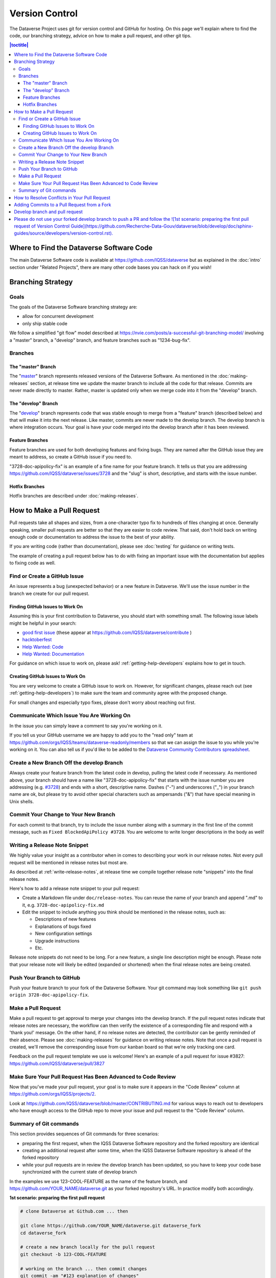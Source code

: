 ==================
Version Control
==================

The Dataverse Project uses git for version control and GitHub for hosting. On this page we'll explain where to find the code, our branching strategy, advice on how to make a pull request, and other git tips.

.. contents:: |toctitle|
	:local:


Where to Find the Dataverse Software Code
-----------------------------------------

The main Dataverse Software code is available at https://github.com/IQSS/dataverse but as explained in the :doc:`intro` section under "Related Projects", there are many other code bases you can hack on if you wish!

Branching Strategy
------------------

Goals
~~~~~

The goals of the Dataverse Software branching strategy are:

- allow for concurrent development
- only ship stable code

We follow a simplified "git flow" model described at https://nvie.com/posts/a-successful-git-branching-model/ involving a "master" branch, a "develop" branch, and feature branches such as "1234-bug-fix".

Branches
~~~~~~~~

The "master" Branch
*******************

The "`master <https://github.com/IQSS/dataverse/tree/master>`_" branch represents released versions of the Dataverse Software. As mentioned in the :doc:`making-releases` section, at release time we update the master branch to include all the code for that release. Commits are never made directly to master. Rather, master is updated only when we merge code into it from the "develop" branch.

The "develop" Branch
********************

The "`develop <https://github.com/IQSS/dataverse>`_" branch represents code that was stable enough to merge from a "feature" branch (described below) and that will make it into the next release. Like master, commits are never made to the develop branch. The develop branch is where integration occurs. Your goal is have your code merged into the develop branch after it has been reviewed.

Feature Branches
****************

Feature branches are used for both developing features and fixing bugs. They are named after the GitHub issue they are meant to address, so create a GitHub issue if you need to.

"3728-doc-apipolicy-fix" is an example of a fine name for your feature branch. It tells us that you are addressing https://github.com/IQSS/dataverse/issues/3728 and the "slug" is short, descriptive, and starts with the issue number.

Hotfix Branches
***************

Hotfix branches are described under :doc:`making-releases`.

.. _how-to-make-a-pull-request:

How to Make a Pull Request
--------------------------

Pull requests take all shapes and sizes, from a one-character typo fix to hundreds of files changing at once. Generally speaking, smaller pull requests are better so that they are easier to code review. That said, don't hold back on writing enough code or documentation to address the issue to the best of your ability.

If you are writing code (rather than documentation), please see :doc:`testing` for guidance on writing tests.

The example of creating a pull request below has to do with fixing an important issue with the documentation but applies to fixing code as well.

Find or Create a GitHub Issue
~~~~~~~~~~~~~~~~~~~~~~~~~~~~~

An issue represents a bug (unexpected behavior) or a new feature in Dataverse. We'll use the issue number in the branch we create for our pull request.

Finding GitHub Issues to Work On
********************************

Assuming this is your first contribution to Dataverse, you should start with something small. The following issue labels might be helpful in your search:

- `good first issue <https://github.com/IQSS/dataverse/labels/good%20first%20issue>`_ (these appear at https://github.com/IQSS/dataverse/contribute )
- `hacktoberfest <https://github.com/IQSS/dataverse/labels/hacktoberfest>`_
- `Help Wanted: Code <https://github.com/IQSS/dataverse/labels/Help%20Wanted%3A%20Code>`_
- `Help Wanted: Documentation <https://github.com/IQSS/dataverse/labels/Help%20Wanted%3A%20Documentation>`_

For guidance on which issue to work on, please ask! :ref:`getting-help-developers` explains how to get in touch.

Creating GitHub Issues to Work On
*********************************

You are very welcome to create a GitHub issue to work on. However, for significant changes, please reach out (see :ref:`getting-help-developers`) to make sure the team and community agree with the proposed change.

For small changes and especially typo fixes, please don't worry about reaching out first.

Communicate Which Issue You Are Working On
~~~~~~~~~~~~~~~~~~~~~~~~~~~~~~~~~~~~~~~~~~

In the issue you can simply leave a comment to say you're working on it.

If you tell us your GitHub username we are happy to add you to the "read only" team at https://github.com/orgs/IQSS/teams/dataverse-readonly/members so that we can assign the issue to you while you're working on it. You can also tell us if you'd like to be added to the `Dataverse Community Contributors spreadsheet <https://docs.google.com/spreadsheets/d/1o9DD-MQ0WkrYaEFTD5rF_NtyL8aUISgURsAXSL7Budk/edit?usp=sharing>`_.

Create a New Branch Off the develop Branch
~~~~~~~~~~~~~~~~~~~~~~~~~~~~~~~~~~~~~~~~~~

Always create your feature branch from the latest code in develop, pulling the latest code if necessary. As mentioned above, your branch should have a name like "3728-doc-apipolicy-fix" that starts with the issue number you are addressing (e.g. `#3728 <https://github.com/IQSS/dataverse/issues/3728>`_) and ends with a short, descriptive name. Dashes ("-") and underscores ("_") in your branch name are ok, but please try to avoid other special characters such as ampersands ("&") that have special meaning in Unix shells.

Commit Your Change to Your New Branch
~~~~~~~~~~~~~~~~~~~~~~~~~~~~~~~~~~~~~

For each commit to that branch, try to include the issue number along with a summary in the first line of the commit message, such as ``Fixed BlockedApiPolicy #3728``. You are welcome to write longer descriptions in the body as well!

.. _writing-release-note-snippets:

Writing a Release Note Snippet
~~~~~~~~~~~~~~~~~~~~~~~~~~~~~~

We highly value your insight as a contributor when in comes to describing your work in our release notes. Not every pull request will be mentioned in release notes but most are.

As described at :ref:`write-release-notes`, at release time we compile together release note "snippets" into the final release notes.

Here's how to add a release note snippet to your pull request:

- Create a Markdown file under ``doc/release-notes``. You can reuse the name of your branch and append ".md" to it, e.g. ``3728-doc-apipolicy-fix.md``
- Edit the snippet to include anything you think should be mentioned in the release notes, such as:

  - Descriptions of new features
  - Explanations of bugs fixed
  - New configuration settings
  - Upgrade instructions
  - Etc.

Release note snippets do not need to be long. For a new feature, a single line description might be enough. Please note that your release note will likely be edited (expanded or shortened) when the final release notes are being created.

Push Your Branch to GitHub
~~~~~~~~~~~~~~~~~~~~~~~~~~

Push your feature branch to your fork of the Dataverse Software. Your git command may look something like ``git push origin 3728-doc-apipolicy-fix``.

Make a Pull Request
~~~~~~~~~~~~~~~~~~~

Make a pull request to get approval to merge your changes into the develop branch.
If the pull request notes indicate that release notes are necessary, the workflow can then verify the existence of a corresponding file and respond with a 'thank you!' message. On the other hand, if no release notes are detected, the contributor can be gently reminded of their absence. Please see :doc:`making-releases` for guidance on writing release notes.
Note that once a pull request is created, we'll remove the corresponding issue from our kanban board so that we're only tracking one card.

Feedback on the pull request template we use is welcome! Here's an example of a pull request for issue #3827: https://github.com/IQSS/dataverse/pull/3827

Make Sure Your Pull Request Has Been Advanced to Code Review
~~~~~~~~~~~~~~~~~~~~~~~~~~~~~~~~~~~~~~~~~~~~~~~~~~~~~~~~~~~~

Now that you've made your pull request, your goal is to make sure it appears in the "Code Review" column at https://github.com/orgs/IQSS/projects/2. 

Look at https://github.com/IQSS/dataverse/blob/master/CONTRIBUTING.md for various ways to reach out to developers who have enough access to the GitHub repo to move your issue and pull request to the "Code Review" column.

Summary of Git commands
~~~~~~~~~~~~~~~~~~~~~~~

This section provides sequences of Git commands for three scenarios:

* preparing the first request, when the IQSS Dataverse Software repository and the forked repository are identical
* creating an additional request after some time, when the IQSS Dataverse Software repository is ahead of the forked repository
* while your pull requests are in review the develop branch has been updated, so you have to keep your code base synchronized with the current state of develop branch

In the examples we use 123-COOL-FEATURE as the name of the feature branch, and https://github.com/YOUR_NAME/dataverse.git as your forked repository's URL. In practice modify both accordingly.

**1st scenario: preparing the first pull request**

.. code-block:: bash

        # clone Dataverse at Github.com ... then

        git clone https://github.com/YOUR_NAME/dataverse.git dataverse_fork
        cd dataverse_fork

        # create a new branch locally for the pull request
        git checkout -b 123-COOL-FEATURE

        # working on the branch ... then commit changes
        git commit -am "#123 explanation of changes"

        # upload the new branch to https://github.com/YOUR_NAME/dataverse
        git push -u origin 123-COOL-FEATURE

        # ... then create pull request at github.com/YOUR_NAME/dataverse


**2nd scenario: preparing another pull request some month later**

.. code-block:: bash

        # register IQSS Dataverse repo
        git remote add upstream https://github.com/IQSS/dataverse.git

        git checkout develop

        # update local develop branch from https://github.com/IQSS/dataverse
        git fetch upstream develop
        git rebase upstream/develop

        # update remote develop branch at https://github.com/YOUR_NAME/dataverse
        git push

        # create a new branch locally for the pull request
        git checkout -b 123-COOL-FEATURE

        # work on the branch and commit changes
        git commit -am "#123 explanation of changes"

        # upload the new branch to https://github.com/YOUR_NAME/dataverse
        git push -u origin 123-COOL-FEATURE

        # ... then create pull request at github.com/YOUR_NAME/dataverse


**3rd scenario: synchronize your branch with develop branch**

.. code-block:: bash

        git checkout develop

        # update local develop branch from https://github.com/IQSS/dataverse
        git fetch upstream develop
        git rebase upstream/develop

        # update remote develop branch at https://github.com/YOUR_NAME/dataverse
        git push

        # change to the already existing feature branch
        git checkout 123-COOL-FEATURE

        # merge changes of develop to the feature branch
        git merge develop

        # check if there are conflicts, if there are follow the next command, otherwise skip to next block
        # 1. fix the relevant files (including testing)
        # 2. commit changes
        git add <fixed files>
        git commit

        # update remote feature branch at https://github.com/YOUR_NAME/dataverse
        git push


How to Resolve Conflicts in Your Pull Request
---------------------------------------------

Unfortunately, pull requests can quickly become "stale" and unmergable as other pull requests are merged into the develop branch ahead of you. This is completely normal, and often occurs because other developers made their pull requests before you did.

The Dataverse Project team may ping you to ask you to merge the latest from the develop branch into your branch and resolve merge conflicts. If this sounds daunting, please just say so and we will assist you.

If you'd like to resolve the merge conflicts yourself, here are some steps to do so that make use of GitHub Desktop and Netbeans.

**In GitHub Desktop:**

1. Sync from develop.
2. Open the specific branch that's having the merge conflict.
3. Click "Update from develop".

**In Netbeans:**

4. Click Window -> Favorites and open your local Dataverse Software project folder in the Favorites panel.
5. In this file browser, you can follow the red cylinder icon to find files with merge conflicts.
6. Double click the red merge conflicted file.
7. Right click on the red tab for that file and select Git -> Resolve Conflicts.
8. Resolve on right or left (if you select "both" you can do finer edits after).
9. Save all changes

**In GitHub Desktop:**

10. Commit the merge (append issue number to end, e.g. #3728) and leave note about what was resolved.

**In GitHub Issues:**

11. Leave a comment for the Dataverse Project team that you have resolved the merge conflicts.

Adding Commits to a Pull Request from a Fork 
--------------------------------------------

By default, when a pull request is made from a fork, "Allow edits from maintainers" is checked as explained at https://help.github.com/articles/allowing-changes-to-a-pull-request-branch-created-from-a-fork/

This is a nice feature of GitHub because it means that the core dev team for the Dataverse Project can make small (or even large) changes to a pull request from a contributor to help the pull request along on its way to QA and being merged.

GitHub documents how to make changes to a fork at https://help.github.com/articles/committing-changes-to-a-pull-request-branch-created-from-a-fork/ but as of this writing the steps involve making a new clone of the repo. This works but you might find it more convenient to add a "remote" to your existing clone. The example below uses the fork at https://github.com/OdumInstitute/dataverse and the branch ``4709-postgresql_96`` but the technique can be applied to any fork and branch:

.. code-block:: bash

        git remote add OdumInstitute git@github.com:OdumInstitute/dataverse.git
        git fetch OdumInstitute
        git checkout 4709-postgresql_96
        vim path/to/file.txt
        git commit
        git push OdumInstitute 4709-postgresql_96

----

Develop branch and pull request
--------------------------------------------

Please do not use your forked develop branch to push a PR and follow the ![1st scenario: preparing the first pull request of Version Control Guide](https://github.com/Recherche-Data-Gouv/dataverse/blob/develop/doc/sphinx-guides/source/developers/version-control.rst).
----


Previous: :doc:`troubleshooting` | Next: :doc:`sql-upgrade-scripts`
